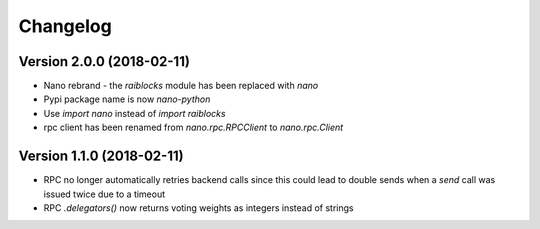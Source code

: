 Changelog
=========


Version 2.0.0 (2018-02-11)
--------------------------

- Nano rebrand - the `raiblocks` module has been replaced with `nano`
- Pypi package name is now `nano-python`
- Use `import nano` instead of `import raiblocks`
- rpc client has been renamed from `nano.rpc.RPCClient` to `nano.rpc.Client`


Version 1.1.0 (2018-02-11)
--------------------------

- RPC no longer automatically retries backend calls since this could lead to
  double sends when a `send` call was issued twice due to a timeout
- RPC `.delegators()` now returns voting weights as integers instead of strings
